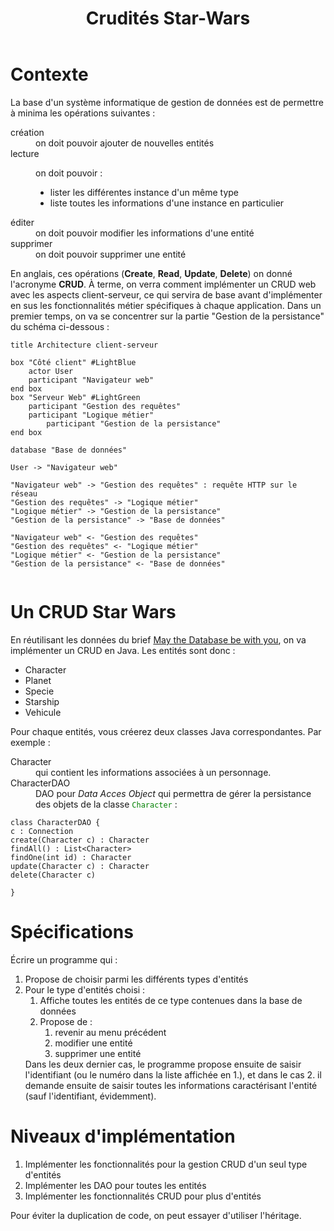 #+TITLE: Crudités Star-Wars


#+BEGIN_SRC elisp :exports none :results none
(org-babel-do-load-languages 'org-babel-load-languages '((dot . t)(ditaa . t)(emacs-lisp . t)(gnuplot . t)(java . t)(plantuml . t)(python . t)(R . t)(shell . t))) 
(setq org-plantuml-jar-path "/usr/share/plantuml/plantuml.jar")
#+END_SRC
* Contexte

La base d'un système informatique de gestion de données est de permettre à minima les opérations suivantes :

- création :: on doit pouvoir ajouter de nouvelles entités
- lecture :: on doit pouvoir :
  - lister les différentes instance d'un même type
  - liste toutes les informations d'une instance en particulier
- éditer :: on doit pouvoir modifier les informations d'une entité
- supprimer :: on doit pouvoir supprimer une entité


En anglais, ces opérations (**Create**, **Read**, **Update**, **Delete**) on donné l'acronyme **CRUD**. À terme, on verra comment implémenter un CRUD web avec les aspects client-serveur, ce qui servira de base avant d'implémenter en sus les fonctionnalités métier spécifiques à chaque application. Dans un premier temps, on va se concentrer sur la partie "Gestion de la persistance" du schéma ci-dessous :

#+BEGIN_SRC plantuml :file crud.png
title Architecture client-serveur

box "Côté client" #LightBlue
	actor User
	participant "Navigateur web"
end box
box "Serveur Web" #LightGreen
	participant "Gestion des requêtes"
	participant "Logique métier"
        participant "Gestion de la persistance"
end box

database "Base de données"

User -> "Navigateur web"

"Navigateur web" -> "Gestion des requêtes" : requête HTTP sur le réseau
"Gestion des requêtes" -> "Logique métier"
"Logique métier" -> "Gestion de la persistance"
"Gestion de la persistance" -> "Base de données"

"Navigateur web" <- "Gestion des requêtes"
"Gestion des requêtes" <- "Logique métier"
"Logique métier" <- "Gestion de la persistance"
"Gestion de la persistance" <- "Base de données"

#+END_SRC

#+RESULTS:
[[file:crud.png]]


* Un CRUD Star Wars

En réutilisant les données du brief [[https://simplonline.co/briefs/detail/xL4XMmevPA2pZH8gT][May the Database be with you]], on va implémenter un CRUD en Java. Les entités sont donc :
- Character
- Planet
- Specie
- Starship
- Vehicule


Pour chaque entités, vous créerez deux classes Java correspondantes. Par exemple :
- Character :: qui contient les informations associées à un personnage.
- CharacterDAO :: DAO pour /Data Acces Object/ qui permettra de gérer la persistance des objets de la classe src_java[:exports code]{Character} :


#+BEGIN_SRC plantuml :file CharacterDAO.png
class CharacterDAO {
c : Connection
create(Character c) : Character
findAll() : List<Character>
findOne(int id) : Character
update(Character c) : Character
delete(Character c)

}
#+END_SRC

#+RESULTS:
[[file:CharacterDAO.png]]

* Spécifications

Écrire un programme qui :
1. Propose de choisir parmi les différents types d'entités
2. Pour le type d'entités choisi :
   1. Affiche toutes les entités de ce type contenues dans la base de
      données
   2. Propose de :
      1. revenir au menu précédent
      2. modifier une entité
      3. supprimer une entité
   Dans les deux dernier cas, le programme propose ensuite de saisir l'identifiant (ou le numéro dans la liste affichée en 1.), et dans le cas 2. il demande ensuite de saisir toutes les informations caractérisant l'entité (sauf l'identifiant, évidemment).   


* Niveaux d'implémentation

1. Implémenter les fonctionnalités pour la gestion CRUD d'un seul type d'entités
2. Implémenter les DAO pour toutes les entités
3. Implémenter les fonctionnalités CRUD pour plus d'entités

Pour éviter la duplication de code, on peut essayer d'utiliser l'héritage.

